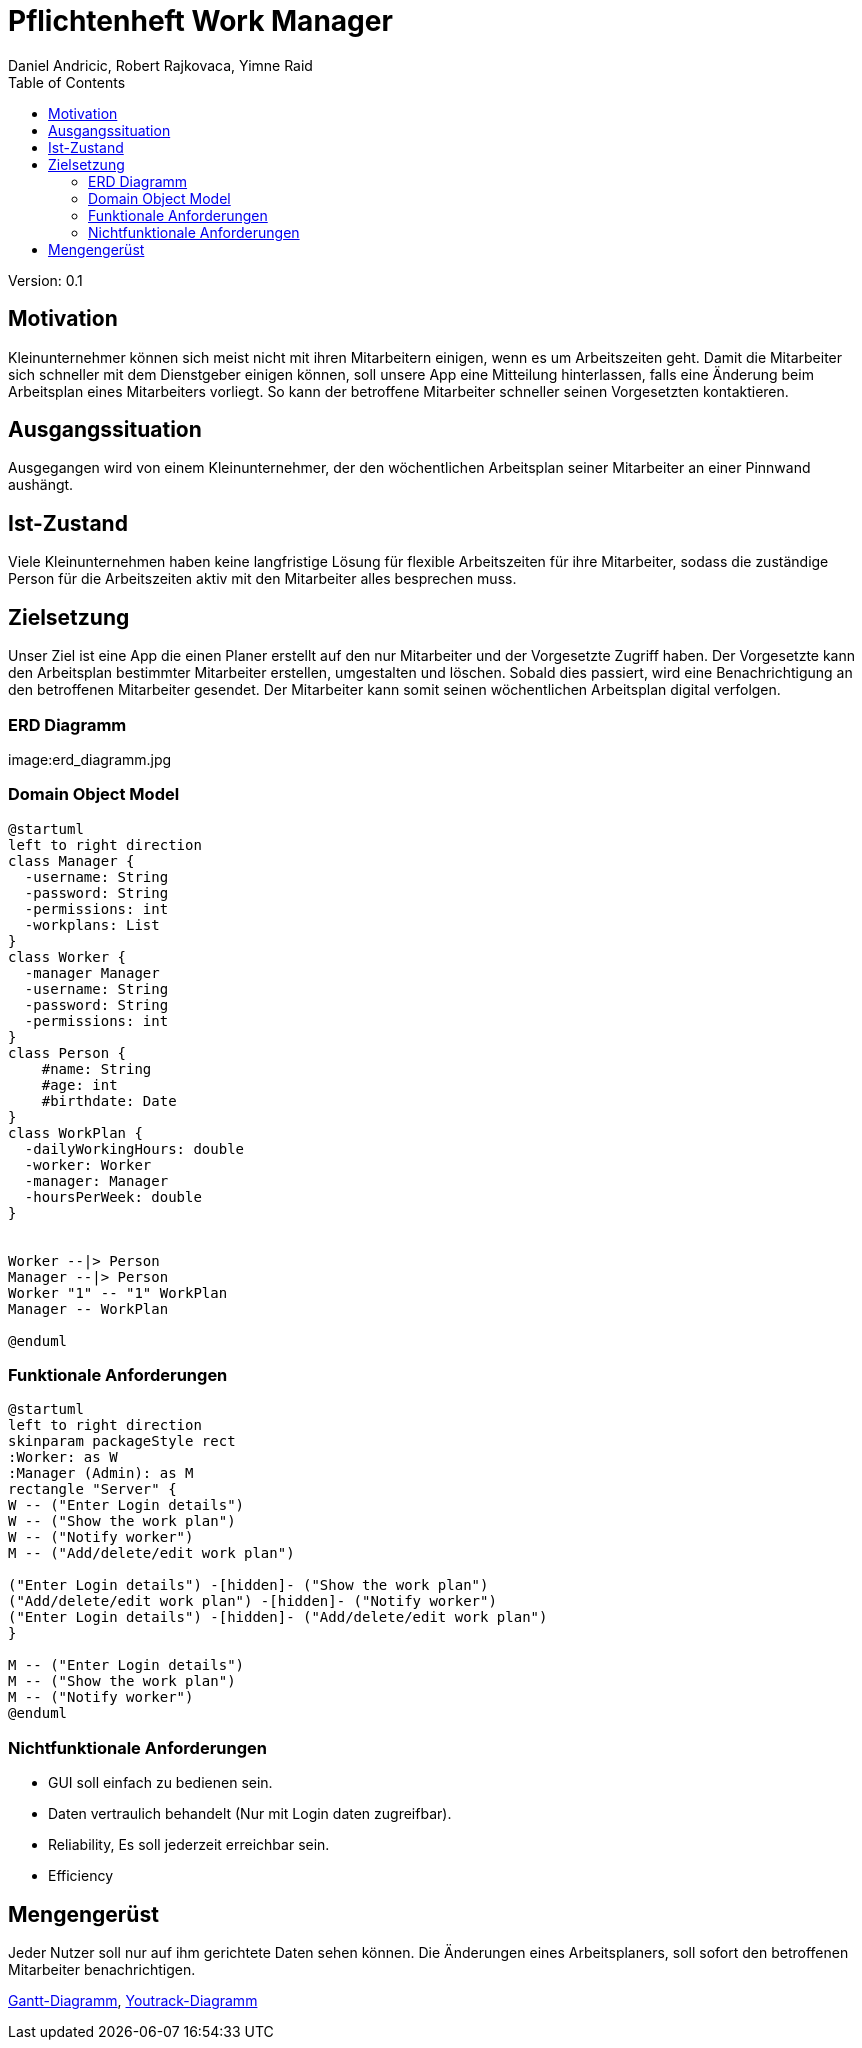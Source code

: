 = Pflichtenheft Work Manager
 // Metadata
:author: Daniel Andricic, Robert Rajkovaca, Yimne Raid
:date: yyyy-mm-dd
:revision: 0.1
//Settings
:source-highlighter: coderay
:icons: font
//:sectnums:    // Nummerierung der Überschriften / section numbering
// Refs:
:imagesdir: images
:sourcedir-code: src/main/java/at/htl/workmanager
//:sourcedir-test: src/test/java/at/htl/workmanager
:toc:

Version: {revision}

++++
<link rel="stylesheet"  href="http://cdnjs.cloudflare.com/ajax/libs/font-awesome/4.7.0/css/font-awesome.min.css">
++++

== Motivation

Kleinunternehmer können sich meist nicht mit ihren Mitarbeitern einigen, wenn es um Arbeitszeiten geht.
Damit die Mitarbeiter sich schneller mit dem Dienstgeber einigen können, soll unsere App eine Mitteilung hinterlassen, falls eine Änderung beim Arbeitsplan eines Mitarbeiters vorliegt.
So kann der betroffene Mitarbeiter schneller seinen Vorgesetzten kontaktieren.

== Ausgangssituation
Ausgegangen wird von einem Kleinunternehmer, der den wöchentlichen Arbeitsplan seiner Mitarbeiter an einer Pinnwand aushängt.

== Ist-Zustand
Viele Kleinunternehmen haben keine langfristige Lösung für flexible Arbeitszeiten für ihre Mitarbeiter, sodass die
zuständige Person für die Arbeitszeiten aktiv mit den Mitarbeiter alles besprechen muss.

== Zielsetzung
Unser Ziel ist eine App die einen Planer erstellt auf den nur Mitarbeiter und der Vorgesetzte Zugriff haben.
Der Vorgesetzte kann den Arbeitsplan bestimmter Mitarbeiter erstellen, umgestalten und löschen.
Sobald dies passiert, wird eine Benachrichtigung an den betroffenen Mitarbeiter gesendet.
Der Mitarbeiter kann somit seinen wöchentlichen Arbeitsplan digital verfolgen.

=== ERD Diagramm

image:erd_diagramm.jpg

=== Domain Object Model
[plantuml,klassendia,png]
----
@startuml
left to right direction
class Manager {
  -username: String
  -password: String
  -permissions: int
  -workplans: List
}
class Worker {
  -manager Manager
  -username: String
  -password: String
  -permissions: int
}
class Person {
    #name: String
    #age: int
    #birthdate: Date
}
class WorkPlan {
  -dailyWorkingHours: double
  -worker: Worker
  -manager: Manager
  -hoursPerWeek: double
}


Worker --|> Person
Manager --|> Person
Worker "1" -- "1" WorkPlan
Manager -- WorkPlan

@enduml
----

//image::http://www.plantuml.com/plantuml/png/fP2zQiD03CVtUmgHpda13oL3Xmuj13falkHKM-G-WgIZb3RlNXqz6vkEzM3mZx_-7pw8UjQQeeluhg05cCP98H3ZHQbaTubU15vzzYCoV3c0VHNax1CEyAPCUMpiPggFmc73a1E9c8iCG5aRCytr5dqZBoJgxZtWP7psJpsiX_uhSlO_8al9pT-UXwrL8nOqTxIlCx5EmQkn9tilBhjM4uxMV_TRDNYAdmsQqNEfRAcXr7F4UIloqBUjbWthQLCxitednEjoVGTmplMVijz_F_O1hXzks29Rz-lAFzWTC8UQuWy0[Example],

=== Funktionale Anforderungen
[plantuml,usecase,png]
----
@startuml
left to right direction
skinparam packageStyle rect
:Worker: as W
:Manager (Admin): as M
rectangle "Server" {
W -- ("Enter Login details")
W -- ("Show the work plan")
W -- ("Notify worker")
M -- ("Add/delete/edit work plan")

("Enter Login details") -[hidden]- ("Show the work plan")
("Add/delete/edit work plan") -[hidden]- ("Notify worker")
("Enter Login details") -[hidden]- ("Add/delete/edit work plan")
}

M -- ("Enter Login details")
M -- ("Show the work plan")
M -- ("Notify worker")
@enduml
----
//http://www.plantuml.com/plantuml/uml/XP6_JiD03CRtUmehKpj4tJEr0njXoP01CLYrcrYv-2B7K5M8ToSfYX25qFNxtVVdvFteQFxQnn3vvE09J9hMWSJuw98qZ9teW8Oz37ZiiE7ABv5Xng6eatLi1U08TIXAr8aRR0xKYswlSXdcbwZDvCagjZUs3Dv33NaEc-n1dGqUKoCAn8uInsoxmAfDP_2MuJorm11HlzbJSZbTheHjaiil-K2q8uxil6CI_-4CAtMGFxT2nFgoMlfFy8t_TjZzqdkpFyBokR-3PheoV86_L-rPQJhw9m00
//image::http://www.plantuml.com/plantuml/png/XP6_JiD03CRtUmehKpj4tJEr0njXoP01CLYrcrYv-2B7K5M8ToSfYX25qFNxtVVdvFteQFxQnn3vvE09J9hMWSJuw98qZ9teW8Oz37ZiiE7ABv5Xng6eatLi1U08TIXAr8aRR0xKYswlSXdcbwZDvCagjZUs3Dv33NaEc-n1dGqUKoCAn8uInsoxmAfDP_2MuJorm11HlzbJSZbTheHjaiil-K2q8uxil6CI_-4CAtMGFxT2nFgoMlfFy8t_TjZzqdkpFyBokR-3PheoV86_L-rPQJhw9m00[Example],

=== Nichtfunktionale Anforderungen
* GUI soll einfach zu bedienen sein.
* Daten vertraulich behandelt (Nur mit Login daten zugreifbar).
* Reliability, Es soll jederzeit erreichbar sein.
* Efficiency

== Mengengerüst
Jeder Nutzer soll nur auf ihm gerichtete Daten sehen können. Die Änderungen eines Arbeitsplaners, soll sofort den betroffenen Mitarbeiter benachrichtigen.

link:gantt.html[Gantt-Diagramm],
link:youtrack-diagramm.html[Youtrack-Diagramm]
